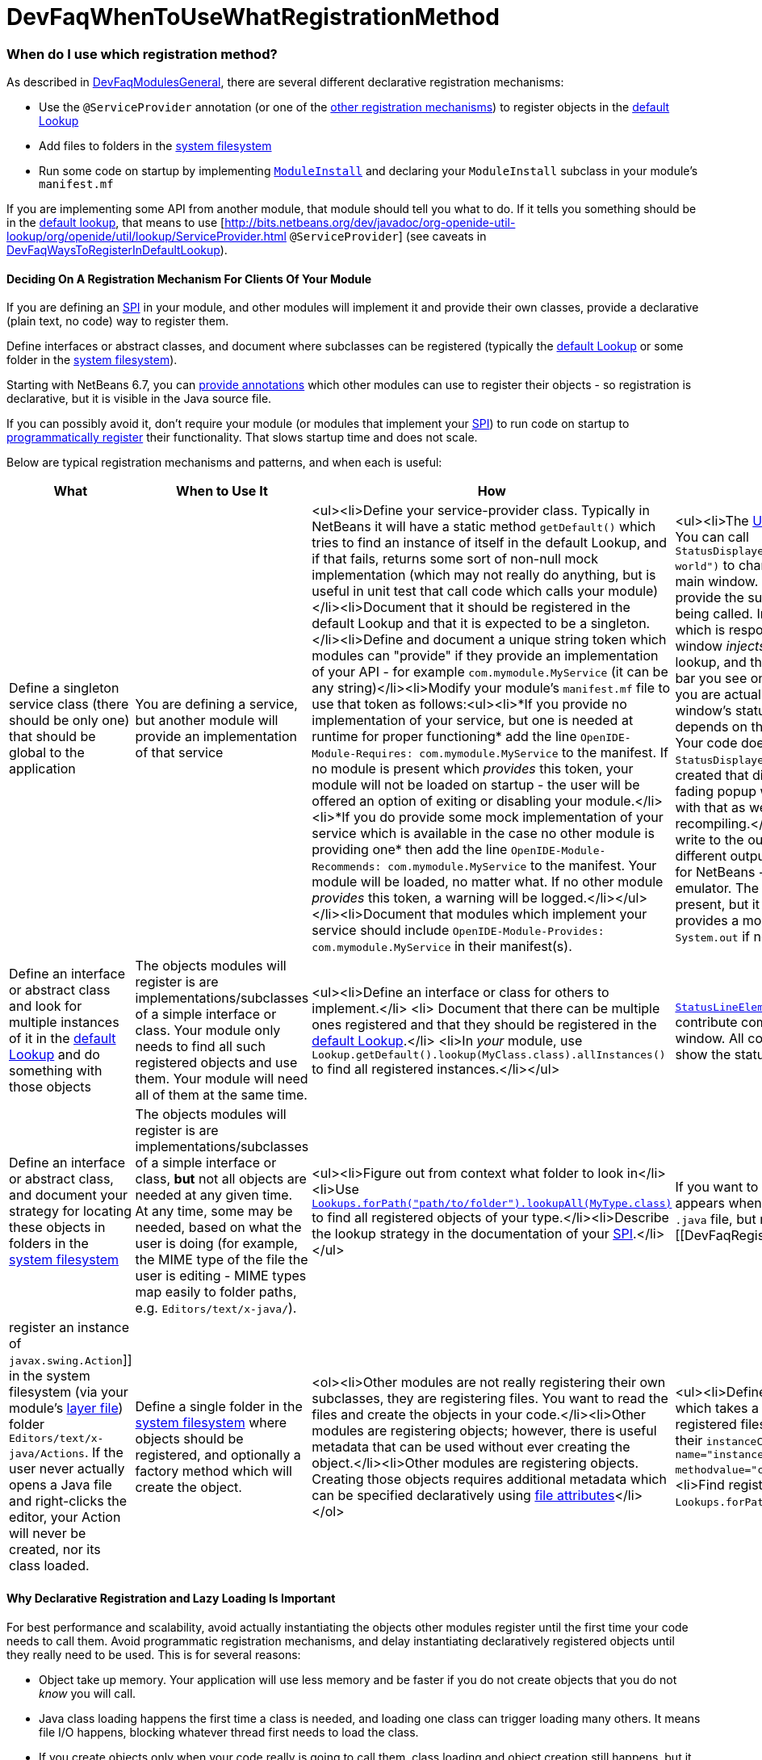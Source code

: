 // 
//     Licensed to the Apache Software Foundation (ASF) under one
//     or more contributor license agreements.  See the NOTICE file
//     distributed with this work for additional information
//     regarding copyright ownership.  The ASF licenses this file
//     to you under the Apache License, Version 2.0 (the
//     "License"); you may not use this file except in compliance
//     with the License.  You may obtain a copy of the License at
// 
//       http://www.apache.org/licenses/LICENSE-2.0
// 
//     Unless required by applicable law or agreed to in writing,
//     software distributed under the License is distributed on an
//     "AS IS" BASIS, WITHOUT WARRANTIES OR CONDITIONS OF ANY
//     KIND, either express or implied.  See the License for the
//     specific language governing permissions and limitations
//     under the License.
//

= DevFaqWhenToUseWhatRegistrationMethod
:jbake-type: wiki
:jbake-tags: wiki, devfaq, needsreview
:jbake-status: published

=== When do I use which registration method?

As described in link:DevFaqModulesGeneral.html[DevFaqModulesGeneral], there are several different declarative registration mechanisms:

* Use the `@ServiceProvider` annotation (or one of the link:DevFaqWaysToRegisterInDefaultLookup.html[other registration mechanisms]) to register objects in the link:DevFaqLookupDefault.html[default Lookup]
* Add files to folders in the link:DevFaqSystemFilesystem.html[system filesystem] 
* Run some code on startup by implementing `link:http://bits.netbeans.org/dev/javadoc/org-openide-modules/org/openide/modules/ModuleInstall.html\[ModuleInstall]` and declaring your `ModuleInstall` subclass in your module's `manifest.mf`

If you are implementing some API from another module, that module should tell you what to do.  If it tells you something should be in the link:DevFaqLookupDefault.html[default lookup], that means to use [link:http://bits.netbeans.org/dev/javadoc/org-openide-util-lookup/org/openide/util/lookup/ServiceProvider.html[http://bits.netbeans.org/dev/javadoc/org-openide-util-lookup/org/openide/util/lookup/ServiceProvider.html] `@ServiceProvider`] (see caveats in link:DevFaqWaysToRegisterInDefaultLookup.html[DevFaqWaysToRegisterInDefaultLookup]).

==== Deciding On A Registration Mechanism For Clients Of Your Module

If you are defining an link:DevFaqApiSpi.html[SPI] in your module, and other modules will implement it and provide their own classes, provide a declarative (plain text, no code) way to register them.

Define interfaces or abstract classes, and document where subclasses can be registered (typically the link:DevFaqLookupDefault.html[default Lookup] or some folder in the link:DevFaqSystemFilesystem.html[system filesystem]).

Starting with NetBeans 6.7, you can link:DeclarativeRegistrationUsingAnnotations.html[provide annotations] which other modules can use to register their objects - so registration is declarative, but it is visible in the Java source file.

If you can possibly avoid it, don't require your module (or modules that implement your link:DevFaqApiSpi.html[SPI]) to run code on startup to link:DevFaqModulesDeclarativeVsProgrammatic.html[programmatically register] their functionality.  That slows startup time and does not scale.

Below are typical registration mechanisms and patterns, and when each is useful:

|===
|What |When to Use It |How |Examples 

|Define a singleton service class (there should be only one) that should be global to the application |You are defining a service, but another module will provide an implementation of that service |<ul><li>Define your service-provider class.  Typically in NetBeans it will have a static method `getDefault()` which tries to find an instance of itself in the default Lookup, and if that fails, returns some sort of non-null mock implementation (which may not really do anything, but is useful in unit test that call code which calls your module)</li><li>Document that it should be registered in the default Lookup and that it is expected to be a singleton.</li><li>Define and document a unique string token which modules can "provide" if they provide an implementation of your API - for example `com.mymodule.MyService` (it can be any string)</li><li>Modify your module's `manifest.mf` file to use that token as follows:<ul><li>*If you provide no implementation of your service, but one is needed at runtime for proper functioning* add the line 
`OpenIDE-Module-Requires: com.mymodule.MyService`
 to the manifest.  If no module is present which _provides_ this token, your module will not be loaded on startup - the user will be offered an option of exiting or disabling your module.</li><li>*If you do provide some mock implementation of your service which is available in the case no other module is providing one* then add the line 
`OpenIDE-Module-Recommends: com.mymodule.MyService`
 to the manifest.  Your module will be loaded, no matter what.  If no other module _provides_ this token, a warning will be logged.</li></ul></li><li>Document that modules which implement your service should include `OpenIDE-Module-Provides: com.mymodule.MyService` in their manifest(s). |<ul><li>The link:http://bits.netbeans.org/dev/javadoc/org-openide-awt/overview-summary.html[UI Utilities API] defines `link:http://bits.netbeans.org/dev/javadoc/org-openide-awt/org/openide/awt/StatusDisplayer.html[StatusDisplayer]`.  You can call `StatusDisplayer.getDefault().setStatusText("Hello world")` to change the text in the status bar of the main window. 
  But the UI Utilities API does not provide the subclass of `StatusDisplayer` which is being called.
  In fact, the module `core.windows`, which is responsible for creating NetBeans' main window _injects_ its own subclass into the default lookup, and that is what actually changes the status bar you see on the screen.  It is that subclass which you are actually calling when you set the main window's status text. But your module only depends on the API, not the windowing system. Your code doesn't have to care whose subclass of `StatusDisplayer` it is calling.  If a new version is created that displays status, say, in a translucent fading popup window, your code will work perfectly with that as well, without any changes or recompiling.</li><li>The link:http://bits.netbeans.org/dev/javadoc/org-openide-io/overview-summary.html[IO API] provides a way to write to the output window.  In fact, there are two different output window implementations available for NetBeans - the default one, and a terminal emulator.  The I/O API does not care which one is present, but it recommends that one should be, and provides a mock implementation that writes to `System.out` if none is present.</li></ul> 

|Define an interface or abstract class and look for multiple instances of it in the link:DevFaqLookupDefault.html[default Lookup] and do something with those objects |The objects modules will register is are implementations/subclasses of a simple interface or class.  Your module only needs to find all such registered objects and use them.  Your module will need all of them at the same time. |<ul><li>Define an interface or class for others to implement.</li> <li> Document that there can be multiple ones registered and that they should be registered in the link:DevFaqLookupDefault.html[default Lookup].</li> <li>In _your_ module, use `Lookup.getDefault().lookup(MyClass.class).allInstances()` to find all registered instances.</li></ul> |`link:http://bits.netbeans.org/dev/javadoc/org-openide-awt/org/openide/awt/StatusLineElementProvider.html[StatusLineElementProvider]` allows modules to contribute components to the status bar in the main window.  All components are needed in order to show the status bar. 

|Define an interface or abstract class, and document your strategy for locating these objects in folders in the link:DevFaqModulesLayerFile.html[system filesystem] |The objects modules will register is are implementations/subclasses of a simple interface or class, *but* not all objects are needed at any given time. At any time, some may be needed, based on what the user is doing (for example, the MIME type of the file the user is editing - MIME types map easily to folder paths, e.g. `Editors/text/x-java/`). |<ul><li>Figure out from context what folder to look in</li><li>Use `link:http://bits.netbeans.org/dev/javadoc/org-openide-util-lookup/org/openide/util/lookup/Lookups.html#forPath(java.lang.String)[Lookups.forPath("path/to/folder").lookupAll(MyType.class)]` to find all registered objects of your type.</li><li>Describe the lookup strategy in the documentation of your link:DevFaqApiSpi.html[SPI].</li></ul> |If you want to add an action to the popup menu that appears when you right-click in the text editor for a `.java` file, but not other kinds of files, you [[DevFaqRegisterObjectsViaInstanceOrSettingsFiles| register an instance of `javax.swing.Action`]] in the system filesystem (via your module's link:DevFaqModulesLayerFile.html[layer file]) folder `Editors/text/x-java/Actions`.  If the user never actually opens a Java file and right-clicks the editor, your Action will never be created, nor its class loaded. 

|Define a single folder in the link:DevFaqModulesLayerFile.html[system filesystem] where objects should be registered, and optionally a factory method which will create the object.  |<ol><li>Other modules are not really registering their own subclasses, they are registering files.  You want to read the files and create the objects in your code.</li><li>Other modules are registering objects;  however, there is useful metadata that can be used without ever creating the object.</li><li>Other modules are registering objects.  Creating those objects requires additional metadata which can be specified declaratively using link:DevFaqFileAttributes.html[file attributes]</li></ol> |<ul><li>Define a static, public factory method which takes a `Map`.</li><li>Document that all registered files should list this factory method as their `instanceCreate` attribute (e.g. `<attr name=&quot;instanceCreate&quot; methodvalue=&quot;com.XClass.factoryMethod&quot; />`.</li><li>Find registered objects using `Lookups.forPath("path/to/my/folder")`).</li></ul>   |Examples for the cases defined under _When To Use It_: <ol><li>The `simple.project.templates` module defines a spec for using `.properties` files to list everything that should be created when the user wants a new project.  It does not need a special file type or object instances - it will read the file and make the object it needs.</li><li>The Services tab in the IDE allows objects to be registered, which are shown as nodes in its UI.  The icon and localized display name of these nodes can be declaratively specified as file attributes, so no classes need to be loaded until the first time the user selects one of these nodes.</li><li>As mentioned in 1., `simple.project.templates` defines a spec for describing a project template inside a regular `.properties` file.  The `javacard.project` module reads defines several template files. But ''it also needs to know what "flavor" of project (applet, web, library, etc.) each file defines, so that it will ask the user the right questions in the New Project Wizard.  It defines an additional file attribute to indicate what "flavor" of project a template represents.</li></ol> 
|===

==== Why Declarative Registration and Lazy Loading Is Important

For best performance and scalability, avoid actually instantiating the objects other modules register until the first time your code needs to call them. Avoid programmatic registration mechanisms, and delay instantiating declaratively registered objects until they really need to be used. This is for several reasons:

* Object take up memory.  Your application will use less memory and be faster if you do not create objects that you do not _know_ you will call.
* Java class loading happens the first time a class is needed, and loading one class can trigger loading many others.  It means file I/O happens, blocking whatever thread first needs to load the class.
* If you create objects only when your code really is going to call them, class loading and object creation still happens, but it happens in small chunks of time as things are needed, rather than causing long pauses

If there will potentially be a large number of subclasses of your interface, try to find a way to divide them into context-appropriate categories and use folders in the system filesystem to partition contexts.

==== Why Declarative Icon and Display Name Registration Is Particularly Important

Many pieces of user interface in NetBeans &mdash; almost any tree view &mdash; is a view of a folder on disk, or a folder in the system filesystem.  The Services tab is such a view;  the Projects tab composes several such views;  the left and right sides of the first pages of the New File and New Project wizards are such views.

The need to simply show an icon and a name should not ever be the trigger for loading hundreds or even thousands of classes (bear in mind that loading your class may mean loading many other classes &mdash; and the link:http://www.securingjava.com/chapter-two/chapter-two-6.html[Java Bytecode Verifier] may trigger loading many more classes than you expect).

You can handle this very simply with `.instance` files:

[source,xml]
----

<filesystem>
  <folder name="UI">
    <folder name="Runtime">
      <file name="MyNode.instance">
        <attr name="instanceClass" stringvalue=
          "org.netbeans.modules.stuff.MyNode"/>
        <attr name="iconBase" stringvalue=
          "org/netbeans/modules/stuff/root.png"/>
        <attr name="displayName" bundlevalue=
          "org.netbeans.modules.stuff.Bundle#MyNode"/>
        <attr name="position" intvalue="152"/>
      </file>
    </folder>
  </folder>
</filesystem>
----

and in your resource bundle file, define

[source,java]
----

MyNode=My Node
----

This was a serious problem in older versions of the NetBeans IDE - for example, opening the Options dialog (which used to be a tree of Nodes and a property sheet - modules that had settings provided their own Node, and you changed settings by changing properties) - simply trying to paint it for the first time originally triggered loading, literally, thousands of classes from many different JAR files.

=== Apache Migration Information

The content in this page was kindly donated by Oracle Corp. to the
Apache Software Foundation.

This page was exported from link:http://wiki.netbeans.org/DevFaqWhenToUseWhatRegistrationMethod[http://wiki.netbeans.org/DevFaqWhenToUseWhatRegistrationMethod] , 
that was last modified by NetBeans user Jglick 
on 2010-06-14T22:27:08Z.


*NOTE:* This document was automatically converted to the AsciiDoc format on 2018-01-10, and needs to be reviewed.
